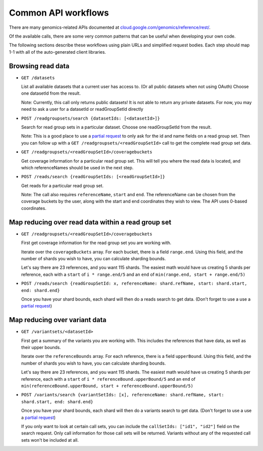 Common API workflows
--------------------

There are many genomics-related APIs documented at
`cloud.google.com/genomics/reference/rest/ <https://cloud.google.com/genomics/reference/rest/>`_.

Of the available calls, there are some very common patterns that can
be useful when developing your own code.

The following sections describe these workflows using plain URLs and
simplified request bodies. Each step should map 1-1 with all of the auto-generated client libraries.


Browsing read data
~~~~~~~~~~~~~~~~~~

* ``GET /datasets``

  List all available datasets that a current user has access to. (Or all public datasets when not using OAuth)
  Choose one datasetId from the result.

  Note: Currently, this call only returns public datasets! It is not able to return any private datasets.
  For now, you may need to ask a user for a datasetId or readGroupSetId directly

* ``POST /readgroupsets/search {datasetIds: [<datasetId>]}``

  Search for read group sets in a particular dataset. Choose one readGroupSetId from the result.

  Note: This is a good place to use a `partial request <https://cloud.google.com/genomics/performance#partial>`_
  to only ask for the id and name fields on a read group set. Then you can follow up with a
  ``GET /readgroupsets/<readGroupSetId>`` call to get the complete read group set data.

* ``GET /readgroupsets/<readGroupSetId>/coveragebuckets``

  Get coverage information for a particular read group set. This will tell you where the read data is located,
  and which referenceNames should be used in the next step.

* ``POST /reads/search {readGroupSetIds: [<readGroupSetId>]}``

  Get reads for a particular read group set.

  Note: The call also requires ``referenceName``, ``start`` and ``end``.
  The referenceName can be chosen from the coverage buckets by the user, along with the
  start and end coordinates they wish to view. The API uses 0-based coordinates.


Map reducing over read data within a read group set
~~~~~~~~~~~~~~~~~~~~~~~~~~~~~~~~~~~~~~~~~~~~~~~~~~~

* ``GET /readgroupsets/<readGroupSetId>/coveragebuckets``

  First get coverage information for the read group set you are working with.

  Iterate over the ``coverageBuckets`` array.
  For each bucket, there is a field ``range.end``. Using this field, and the number of shards
  you wish to have, you can calculate sharding bounds.

  Let's say there are 23 references, and you want 115 shards. The easiest math would
  have us creating 5 shards per reference, each with a ``start`` of ``i * range.end/5``
  and an ``end`` of ``min(range.end, start + range.end/5)``

* ``POST /reads/search {readGroupSetId: x, referenceName: shard.refName, start: shard.start, end: shard.end}``

  Once you have your shard bounds, each shard will then do a reads search to get data.
  (Don't forget to use a use a `partial request <https://cloud.google.com/genomics/performance#partial>`_)


Map reducing over variant data
~~~~~~~~~~~~~~~~~~~~~~~~~~~~~~

* ``GET /variantsets/<datasetId>``

  First get a summary of the variants you are working with. This includes the references
  that have data, as well as their upper bounds.

  Iterate over the ``referenceBounds`` array.
  For each reference, there is a field ``upperBound``. Using this field, and the number of shards
  you wish to have, you can calculate sharding bounds.

  Let's say there are 23 references, and you want 115 shards. The easiest math would
  have us creating 5 shards per reference, each with a ``start`` of ``i * referenceBound.upperBound/5``
  and an ``end`` of ``min(referenceBound.upperBound, start + referenceBound.upperBound/5)``

* ``POST /variants/search {variantSetIds: [x], referenceName: shard.refName, start: shard.start, end: shard.end}``

  Once you have your shard bounds, each shard will then do a variants search to get data.
  (Don't forget to use a use a `partial request <https://cloud.google.com/genomics/performance#partial>`_)

  If you only want to look at certain call sets, you can include the ``callSetIds: ["id1", "id2"]``
  field on the search request. Only call information for those call sets will be returned. Variants
  without any of the requested call sets won't be included at all.




